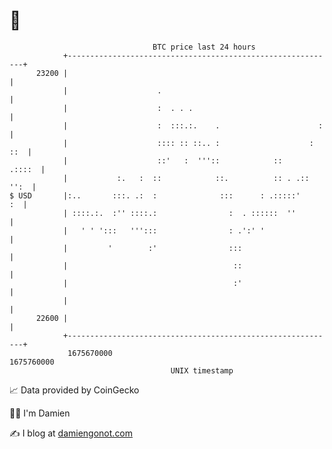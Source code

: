 * 👋

#+begin_example
                                   BTC price last 24 hours                    
               +------------------------------------------------------------+ 
         23200 |                                                            | 
               |                    .                                       | 
               |                    :  . . .                                | 
               |                    :  :::.:.    .                      :   | 
               |                    :::: :: ::.. :                    : ::  | 
               |                    ::'   :  '''::            ::     .::::  | 
               |           :.   :  ::            ::.          :: . .:: '':  | 
   $ USD       |:..       :::. .:  :              :::      : .:::::'     :  | 
               | ::::.:.  :'' ::::.:                :  . ::::::  ''         | 
               |   ' ' ':::   ''':::                : .':' '                | 
               |         '        :'                :::                     | 
               |                                     ::                     | 
               |                                     :'                     | 
               |                                                            | 
         22600 |                                                            | 
               +------------------------------------------------------------+ 
                1675670000                                        1675760000  
                                       UNIX timestamp                         
#+end_example
📈 Data provided by CoinGecko

🧑‍💻 I'm Damien

✍️ I blog at [[https://www.damiengonot.com][damiengonot.com]]
